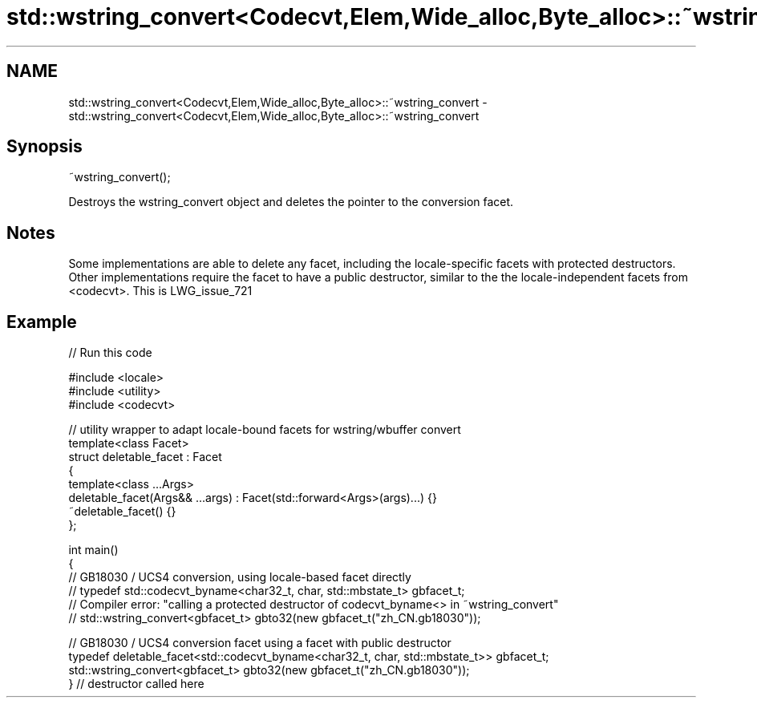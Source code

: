 .TH std::wstring_convert<Codecvt,Elem,Wide_alloc,Byte_alloc>::~wstring_convert 3 "2020.03.24" "http://cppreference.com" "C++ Standard Libary"
.SH NAME
std::wstring_convert<Codecvt,Elem,Wide_alloc,Byte_alloc>::~wstring_convert \- std::wstring_convert<Codecvt,Elem,Wide_alloc,Byte_alloc>::~wstring_convert

.SH Synopsis

  ~wstring_convert();

  Destroys the wstring_convert object and deletes the pointer to the conversion facet.

.SH Notes

  Some implementations are able to delete any facet, including the locale-specific facets with protected destructors. Other implementations require the facet to have a public destructor, similar to the the locale-independent facets from <codecvt>. This is LWG_issue_721

.SH Example

  
// Run this code

    #include <locale>
    #include <utility>
    #include <codecvt>

    // utility wrapper to adapt locale-bound facets for wstring/wbuffer convert
    template<class Facet>
    struct deletable_facet : Facet
    {
        template<class ...Args>
        deletable_facet(Args&& ...args) : Facet(std::forward<Args>(args)...) {}
        ~deletable_facet() {}
    };

    int main()
    {
        // GB18030 / UCS4 conversion, using locale-based facet directly
        // typedef std::codecvt_byname<char32_t, char, std::mbstate_t> gbfacet_t;
        // Compiler error: "calling a protected destructor of codecvt_byname<> in ~wstring_convert"
        // std::wstring_convert<gbfacet_t> gbto32(new gbfacet_t("zh_CN.gb18030"));

        // GB18030 / UCS4 conversion facet using a facet with public destructor
        typedef deletable_facet<std::codecvt_byname<char32_t, char, std::mbstate_t>> gbfacet_t;
        std::wstring_convert<gbfacet_t> gbto32(new gbfacet_t("zh_CN.gb18030"));
    } // destructor called here





